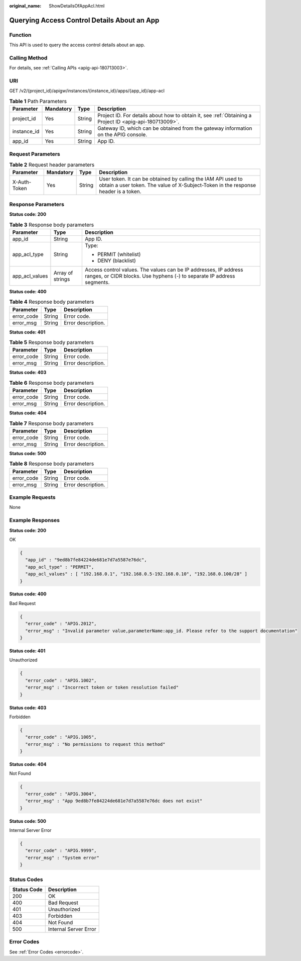 :original_name: ShowDetailsOfAppAcl.html

.. _ShowDetailsOfAppAcl:

Querying Access Control Details About an App
============================================

Function
--------

This API is used to query the access control details about an app.

Calling Method
--------------

For details, see :ref:`Calling APIs <apig-api-180713003>`.

URI
---

GET /v2/{project_id}/apigw/instances/{instance_id}/apps/{app_id}/app-acl

.. table:: **Table 1** Path Parameters

   +-------------+-----------+--------+---------------------------------------------------------------------------------------------------------+
   | Parameter   | Mandatory | Type   | Description                                                                                             |
   +=============+===========+========+=========================================================================================================+
   | project_id  | Yes       | String | Project ID. For details about how to obtain it, see :ref:`Obtaining a Project ID <apig-api-180713009>`. |
   +-------------+-----------+--------+---------------------------------------------------------------------------------------------------------+
   | instance_id | Yes       | String | Gateway ID, which can be obtained from the gateway information on the APIG console.                     |
   +-------------+-----------+--------+---------------------------------------------------------------------------------------------------------+
   | app_id      | Yes       | String | App ID.                                                                                                 |
   +-------------+-----------+--------+---------------------------------------------------------------------------------------------------------+

Request Parameters
------------------

.. table:: **Table 2** Request header parameters

   +--------------+-----------+--------+----------------------------------------------------------------------------------------------------------------------------------------------------+
   | Parameter    | Mandatory | Type   | Description                                                                                                                                        |
   +==============+===========+========+====================================================================================================================================================+
   | X-Auth-Token | Yes       | String | User token. It can be obtained by calling the IAM API used to obtain a user token. The value of X-Subject-Token in the response header is a token. |
   +--------------+-----------+--------+----------------------------------------------------------------------------------------------------------------------------------------------------+

Response Parameters
-------------------

**Status code: 200**

.. table:: **Table 3** Response body parameters

   +-----------------------+-----------------------+--------------------------------------------------------------------------------------------------------------------------------------------+
   | Parameter             | Type                  | Description                                                                                                                                |
   +=======================+=======================+============================================================================================================================================+
   | app_id                | String                | App ID.                                                                                                                                    |
   +-----------------------+-----------------------+--------------------------------------------------------------------------------------------------------------------------------------------+
   | app_acl_type          | String                | Type:                                                                                                                                      |
   |                       |                       |                                                                                                                                            |
   |                       |                       | -  PERMIT (whitelist)                                                                                                                      |
   |                       |                       |                                                                                                                                            |
   |                       |                       | -  DENY (blacklist)                                                                                                                        |
   +-----------------------+-----------------------+--------------------------------------------------------------------------------------------------------------------------------------------+
   | app_acl_values        | Array of strings      | Access control values. The values can be IP addresses, IP address ranges, or CIDR blocks. Use hyphens (-) to separate IP address segments. |
   +-----------------------+-----------------------+--------------------------------------------------------------------------------------------------------------------------------------------+

**Status code: 400**

.. table:: **Table 4** Response body parameters

   ========== ====== ==================
   Parameter  Type   Description
   ========== ====== ==================
   error_code String Error code.
   error_msg  String Error description.
   ========== ====== ==================

**Status code: 401**

.. table:: **Table 5** Response body parameters

   ========== ====== ==================
   Parameter  Type   Description
   ========== ====== ==================
   error_code String Error code.
   error_msg  String Error description.
   ========== ====== ==================

**Status code: 403**

.. table:: **Table 6** Response body parameters

   ========== ====== ==================
   Parameter  Type   Description
   ========== ====== ==================
   error_code String Error code.
   error_msg  String Error description.
   ========== ====== ==================

**Status code: 404**

.. table:: **Table 7** Response body parameters

   ========== ====== ==================
   Parameter  Type   Description
   ========== ====== ==================
   error_code String Error code.
   error_msg  String Error description.
   ========== ====== ==================

**Status code: 500**

.. table:: **Table 8** Response body parameters

   ========== ====== ==================
   Parameter  Type   Description
   ========== ====== ==================
   error_code String Error code.
   error_msg  String Error description.
   ========== ====== ==================

Example Requests
----------------

None

Example Responses
-----------------

**Status code: 200**

OK

.. code-block::

   {
     "app_id" : "9ed8b7fe84224de681e7d7a5587e76dc",
     "app_acl_type" : "PERMIT",
     "app_acl_values" : [ "192.168.0.1", "192.168.0.5-192.168.0.10", "192.168.0.100/28" ]
   }

**Status code: 400**

Bad Request

.. code-block::

   {
     "error_code" : "APIG.2012",
     "error_msg" : "Invalid parameter value,parameterName:app_id. Please refer to the support documentation"
   }

**Status code: 401**

Unauthorized

.. code-block::

   {
     "error_code" : "APIG.1002",
     "error_msg" : "Incorrect token or token resolution failed"
   }

**Status code: 403**

Forbidden

.. code-block::

   {
     "error_code" : "APIG.1005",
     "error_msg" : "No permissions to request this method"
   }

**Status code: 404**

Not Found

.. code-block::

   {
     "error_code" : "APIG.3004",
     "error_msg" : "App 9ed8b7fe84224de681e7d7a5587e76dc does not exist"
   }

**Status code: 500**

Internal Server Error

.. code-block::

   {
     "error_code" : "APIG.9999",
     "error_msg" : "System error"
   }

Status Codes
------------

=========== =====================
Status Code Description
=========== =====================
200         OK
400         Bad Request
401         Unauthorized
403         Forbidden
404         Not Found
500         Internal Server Error
=========== =====================

Error Codes
-----------

See :ref:`Error Codes <errorcode>`.
